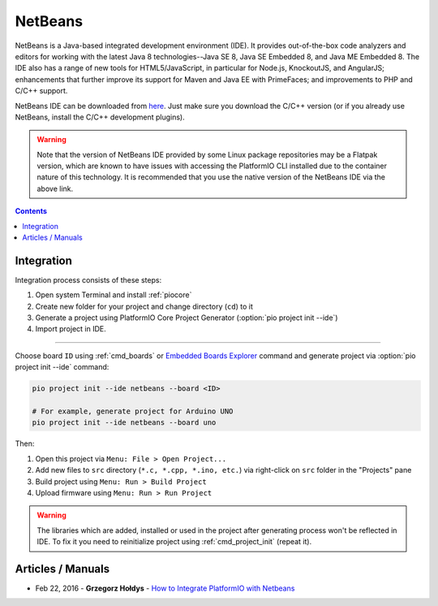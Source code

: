 ..  Copyright (c) 2014-present PlatformIO <contact@platformio.org>
    Licensed under the Apache License, Version 2.0 (the "License");
    you may not use this file except in compliance with the License.
    You may obtain a copy of the License at
       http://www.apache.org/licenses/LICENSE-2.0
    Unless required by applicable law or agreed to in writing, software
    distributed under the License is distributed on an "AS IS" BASIS,
    WITHOUT WARRANTIES OR CONDITIONS OF ANY KIND, either express or implied.
    See the License for the specific language governing permissions and
    limitations under the License.

.. _ide_netbeans:

NetBeans
========

NetBeans is a Java-based integrated development environment (IDE). It provides
out-of-the-box code analyzers and editors for working with the latest Java 8
technologies--Java SE 8, Java SE Embedded 8, and Java ME Embedded 8. The IDE
also has a range of new tools for HTML5/JavaScript, in particular for Node.js,
KnockoutJS, and AngularJS; enhancements that further improve its support for
Maven and Java EE with PrimeFaces; and improvements to PHP and C/C++ support.

NetBeans IDE can be downloaded from `here <https://netbeans.org/downloads/>`_.
Just make sure you download the C/C++ version (or if you already use NetBeans,
install the C/C++ development plugins).

.. warning::

  Note that the version of NetBeans IDE provided by some Linux package repositories
  may be a Flatpak version, which are known to have issues with accessing the
  PlatformIO CLI installed due to the container nature of this technology. It is
  recommended that you use the native version of the NetBeans IDE via the above link.

.. image:: ../../_static/images/ide/netbeans/ide-platformio-netbeans.png
    :target: ../../_images/ide-platformio-netbeans.png

.. contents::

Integration
-----------

Integration process consists of these steps:

1. Open system Terminal and install :ref:`piocore`
2. Create new folder for your project and change directory (``cd``) to it
3. Generate a project using PlatformIO Core Project Generator (:option:`pio project init --ide`)
4. Import project in IDE.

------------

Choose board ``ID`` using :ref:`cmd_boards` or `Embedded Boards Explorer <https://platformio.org/boards>`_
command and generate project via :option:`pio project init --ide` command:

.. code-block:: shell

    pio project init --ide netbeans --board <ID>

    # For example, generate project for Arduino UNO
    pio project init --ide netbeans --board uno

Then:

1. Open this project via ``Menu: File > Open Project...``
2. Add new files to ``src`` directory (``*.c, *.cpp, *.ino, etc.``) via
   right-click on ``src`` folder in the "Projects" pane
3. Build project using ``Menu: Run > Build Project``
4. Upload firmware using ``Menu: Run > Run Project``

.. warning::
    The libraries which are added, installed or used in the project
    after generating process won't be reflected in IDE. To fix it you
    need to reinitialize project using :ref:`cmd_project_init` (repeat it).

Articles / Manuals
------------------

* Feb 22, 2016 - **Grzegorz Hołdys** - `How to Integrate PlatformIO with Netbeans <http://www.instructables.com/id/How-to-Integrate-PlatformIO-With-Netbeans/>`_
